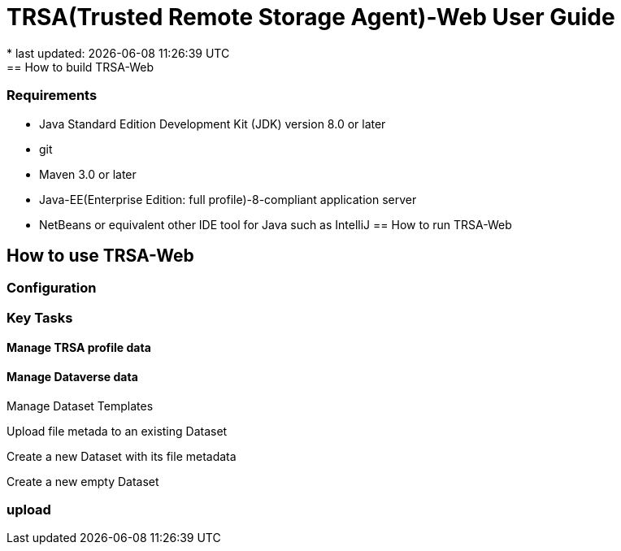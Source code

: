 = TRSA(Trusted Remote Storage Agent)-Web User Guide
* last updated: {docdatetime}
== How to build TRSA-Web
=== Requirements
* Java Standard Edition Development Kit (JDK) version 8.0 or later
* git
* Maven 3.0 or later
* Java-EE(Enterprise Edition: full profile)-8-compliant application server
* NetBeans or equivalent other IDE tool for Java such as IntelliJ
== How to run TRSA-Web

== How to use TRSA-Web
=== Configuration

=== Key Tasks


==== Manage TRSA profile data

==== Manage Dataverse data

Manage Dataset Templates

Upload file metada to an existing Dataset

Create a new Dataset with its file metadata

Create a new empty Dataset


=== upload
